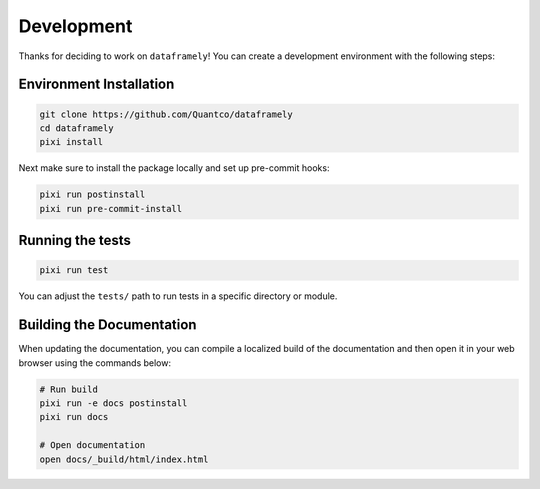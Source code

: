 Development
===========


Thanks for deciding to work on ``dataframely``!
You can create a development environment with the following steps:

Environment Installation
------------------------

.. code-block:: bash

    git clone https://github.com/Quantco/dataframely
    cd dataframely
    pixi install

Next make sure to install the package locally and set up pre-commit hooks:

.. code-block:: bash

    pixi run postinstall
    pixi run pre-commit-install


Running the tests
-----------------

.. code-block:: bash

    pixi run test


You can adjust the ``tests/`` path to run tests in a specific directory or module.


Building the Documentation
--------------------------

When updating the documentation, you can compile a localized build of the
documentation and then open it in your web browser using the commands below:

.. code-block:: bash

    # Run build
    pixi run -e docs postinstall
    pixi run docs

    # Open documentation
    open docs/_build/html/index.html
